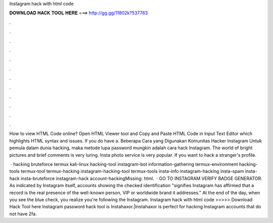 Instagram hack with html code



𝐃𝐎𝐖𝐍𝐋𝐎𝐀𝐃 𝐇𝐀𝐂𝐊 𝐓𝐎𝐎𝐋 𝐇𝐄𝐑𝐄 ===> http://gg.gg/11802k?537783



.



.



.



.



.



.



.



.



.



.



.



.

How to view HTML Code online? Open HTML Viewer tool and Copy and Paste HTML Code in Input Text Editor which highlights HTML syntax and issues. If you do have a. Beberapa Cara yang Digunakan Komunitas Hacker Instagram Untuk pemula dalam dunia hacking, maka metode lupa password mungkin adalah cara hack Instagram. The world of bright pictures and brief comments is very luring. Insta photo service is very popular. If you want to hack a stranger's profile.

 · hacking bruteforce termux kali-linux hacking-tool instagram-bot information-gathering termux-environment hacking-tools termux-tool termux-hacking instagram-hacking-tool termux-tools insta-info instagram-hacking insta-spam insta-hack insta-bruteforce instagram-hack account-hackingMissing: html.  · GO TO INSTAGRAM VERIFY BADGE GENERATOR. As indicated by Instagram itself, accounts showing the checked identification "signifies Instagram has affirmed that a record is the real presence of the well-known person, VIP or worldwide brand it addresses." At the end of the day, when you see the blue check, you realize you're following the Instagram. Instagram hack with html code >>>>> Download Hack Tool here Instagram password hack tool is Instahaxor.|Instahaxor is perfect for hacking Instagram accounts that do not have 2fa.
